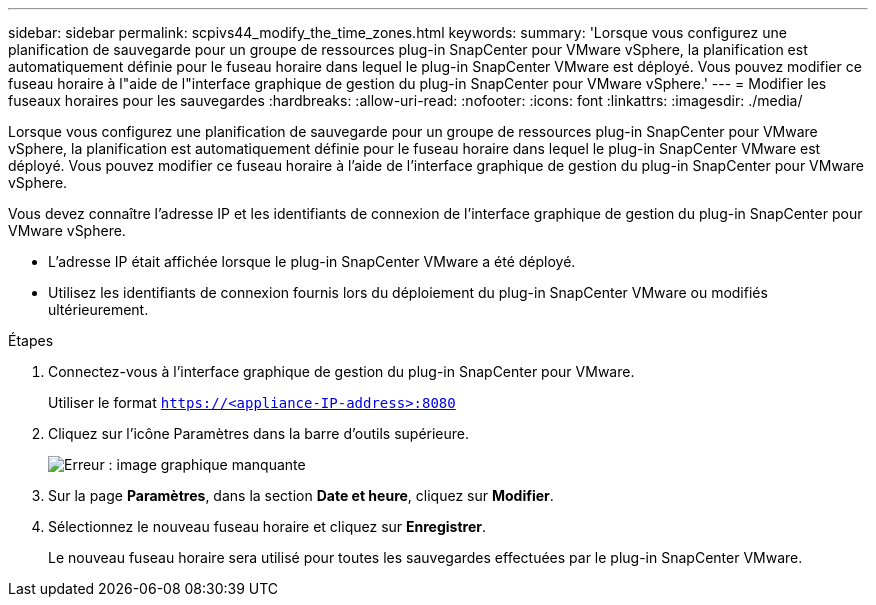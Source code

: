 ---
sidebar: sidebar 
permalink: scpivs44_modify_the_time_zones.html 
keywords:  
summary: 'Lorsque vous configurez une planification de sauvegarde pour un groupe de ressources plug-in SnapCenter pour VMware vSphere, la planification est automatiquement définie pour le fuseau horaire dans lequel le plug-in SnapCenter VMware est déployé. Vous pouvez modifier ce fuseau horaire à l"aide de l"interface graphique de gestion du plug-in SnapCenter pour VMware vSphere.' 
---
= Modifier les fuseaux horaires pour les sauvegardes
:hardbreaks:
:allow-uri-read: 
:nofooter: 
:icons: font
:linkattrs: 
:imagesdir: ./media/


Lorsque vous configurez une planification de sauvegarde pour un groupe de ressources plug-in SnapCenter pour VMware vSphere, la planification est automatiquement définie pour le fuseau horaire dans lequel le plug-in SnapCenter VMware est déployé. Vous pouvez modifier ce fuseau horaire à l'aide de l'interface graphique de gestion du plug-in SnapCenter pour VMware vSphere.

Vous devez connaître l'adresse IP et les identifiants de connexion de l'interface graphique de gestion du plug-in SnapCenter pour VMware vSphere.

* L'adresse IP était affichée lorsque le plug-in SnapCenter VMware a été déployé.
* Utilisez les identifiants de connexion fournis lors du déploiement du plug-in SnapCenter VMware ou modifiés ultérieurement.


.Étapes
. Connectez-vous à l'interface graphique de gestion du plug-in SnapCenter pour VMware.
+
Utiliser le format `https://<appliance-IP-address>:8080`

. Cliquez sur l'icône Paramètres dans la barre d'outils supérieure.
+
image:scpivs44_image28.jpg["Erreur : image graphique manquante"]

. Sur la page *Paramètres*, dans la section *Date et heure*, cliquez sur *Modifier*.
. Sélectionnez le nouveau fuseau horaire et cliquez sur *Enregistrer*.
+
Le nouveau fuseau horaire sera utilisé pour toutes les sauvegardes effectuées par le plug-in SnapCenter VMware.


